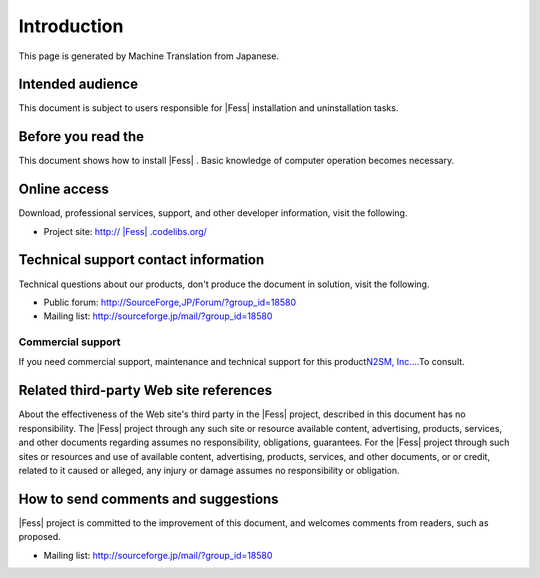 ============
Introduction
============

This page is generated by Machine Translation from Japanese.

Intended audience
=================

This document is subject to users responsible for |Fess| installation and
uninstallation tasks.

Before you read the
===================

This document shows how to install |Fess| . Basic knowledge of computer
operation becomes necessary.

Online access
=============

Download, professional services, support, and other developer
information, visit the following.

-  Project site:
   `http:// |Fess| .codelibs.org/ <http://fess.codelibs.org/>`__

Technical support contact information
=====================================

Technical questions about our products, don't produce the document in
solution, visit the following.

-  Public forum:
   `http://SourceForge,JP/Forum/?group\_id=18580 <http://sourceforge.jp/forum/?group_id=18580>`__

-  Mailing list: http://sourceforge.jp/mail/?group_id=18580

Commercial support
------------------

If you need commercial support, maintenance and technical support for
this product\ `N2SM, Inc.... <http://www.n2sm.net/>`__\ To consult.

Related third-party Web site references
=======================================

About the effectiveness of the Web site's third party in the |Fess| 
project, described in this document has no responsibility. The |Fess| 
project through any such site or resource available content,
advertising, products, services, and other documents regarding assumes
no responsibility, obligations, guarantees. For the |Fess| project through
such sites or resources and use of available content, advertising,
products, services, and other documents, or or credit, related to it
caused or alleged, any injury or damage assumes no responsibility or
obligation.

How to send comments and suggestions
====================================

|Fess| project is committed to the improvement of this document, and
welcomes comments from readers, such as proposed.

-  Mailing list: http://sourceforge.jp/mail/?group_id=18580
